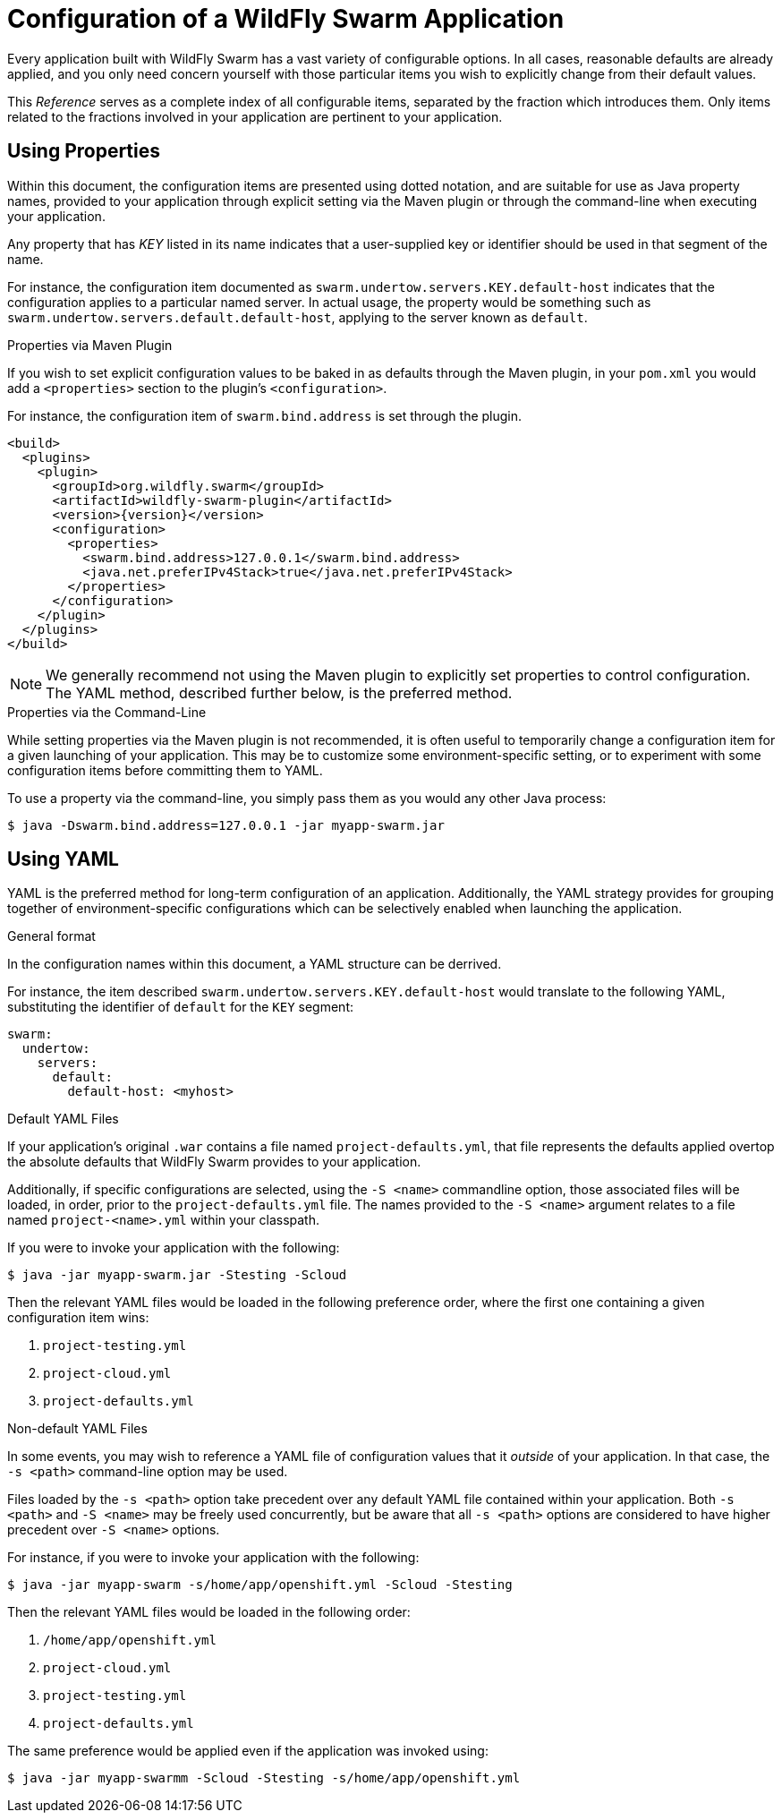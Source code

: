= Configuration of a WildFly Swarm Application

Every application built with WildFly Swarm has a vast variety of configurable options.  
In all cases, reasonable defaults are already applied, and you only need concern yourself with those particular items you wish to explicitly change from their default values.

This _Reference_ serves as a complete index of all configurable items, separated by the fraction which introduces them.  
Only items related to the fractions involved in your application are pertinent to your application.

== Using Properties

Within this document, the configuration items are presented using dotted notation, and are suitable for use as Java property names, provided to your application through explicit setting via the Maven plugin or through the command-line when executing your application.

Any property that has _KEY_ listed in its name indicates that a user-supplied key or identifier should be used in that segment of the name.

For instance, the configuration item documented as `swarm.undertow.servers.KEY.default-host` indicates that the configuration applies to a particular named server.  
In actual usage, the property would be something such as `swarm.undertow.servers.default.default-host`, applying to the server known as `default`.

.Properties via Maven Plugin

If you wish to set explicit configuration values to be baked in as defaults through the Maven plugin, in your `pom.xml` you would add a `<properties>` section to the plugin's `<configuration>`.

For instance, the configuration item of `swarm.bind.address` is set through the plugin.

[source,xml,subs=+attributes]
----
<build>
  <plugins>
    <plugin>
      <groupId>org.wildfly.swarm</groupId>
      <artifactId>wildfly-swarm-plugin</artifactId>
      <version>{version}</version>
      <configuration>
        <properties>
          <swarm.bind.address>127.0.0.1</swarm.bind.address>
          <java.net.preferIPv4Stack>true</java.net.preferIPv4Stack>
        </properties>
      </configuration>
    </plugin>
  </plugins>
</build>
----

NOTE: We generally recommend not using the Maven plugin to explicitly set properties to control configuration. 
The YAML method, described further below, is the preferred method.

.Properties via the Command-Line

While setting properties via the Maven plugin is not recommended, it is often useful to temporarily change a configuration item for a given launching of your application. 
This may be to customize some environment-specific setting, or to experiment with some configuration items before committing them to YAML.

To use a property via the command-line, you simply pass them as you would any other Java process:

[source,shell]
----
$ java -Dswarm.bind.address=127.0.0.1 -jar myapp-swarm.jar
----

## Using YAML

YAML is the preferred method for long-term configuration of an application. 
Additionally, the YAML strategy provides for grouping together of environment-specific configurations which can be selectively enabled when launching the application.

.General format

In the configuration names within this document, a YAML structure can be derrived.  

For instance, the item described `swarm.undertow.servers.KEY.default-host` would translate to the following YAML, substituting the identifier of `default` for the `KEY` segment:

[source,yaml]
----
swarm:
  undertow:
    servers:
      default:
        default-host: <myhost>
----

.Default YAML Files

If your application's original `.war` contains a file named `project-defaults.yml`, that file represents the defaults applied overtop the absolute defaults that WildFly Swarm provides to your application.

Additionally, if specific configurations are selected, using the `-S <name>` commandline option, those associated files will be loaded, in order, prior to the `project-defaults.yml` file. 
The names provided to the `-S <name>` argument relates to a file named `project-<name>.yml` within your classpath.
 
If you were to invoke your application with the following:

[source,shell]
----
$ java -jar myapp-swarm.jar -Stesting -Scloud
----

Then the relevant YAML files would be loaded in the following preference order, where the first one containing a given configuration item wins:

. `project-testing.yml`
. `project-cloud.yml`
. `project-defaults.yml`

.Non-default YAML Files

In some events, you may wish to reference a YAML file of configuration values that it _outside_ of your application.  
In that case, the `-s <path>` command-line option may be used.

Files loaded by the `-s <path>` option take precedent over any default YAML file contained within your application.  
Both `-s <path>` and `-S <name>` may be freely used concurrently, but be aware that all `-s <path>` options are considered to have higher precedent over `-S <name>` options.

For instance, if you were to invoke your application with the following:

[source,shell]
----
$ java -jar myapp-swarm -s/home/app/openshift.yml -Scloud -Stesting
----

Then the relevant YAML files would be loaded in the following order:

. `/home/app/openshift.yml`
. `project-cloud.yml`
. `project-testing.yml`
. `project-defaults.yml`

The same preference would be applied even if the application was invoked using:

[source,shell]
----
$ java -jar myapp-swarmm -Scloud -Stesting -s/home/app/openshift.yml
----












